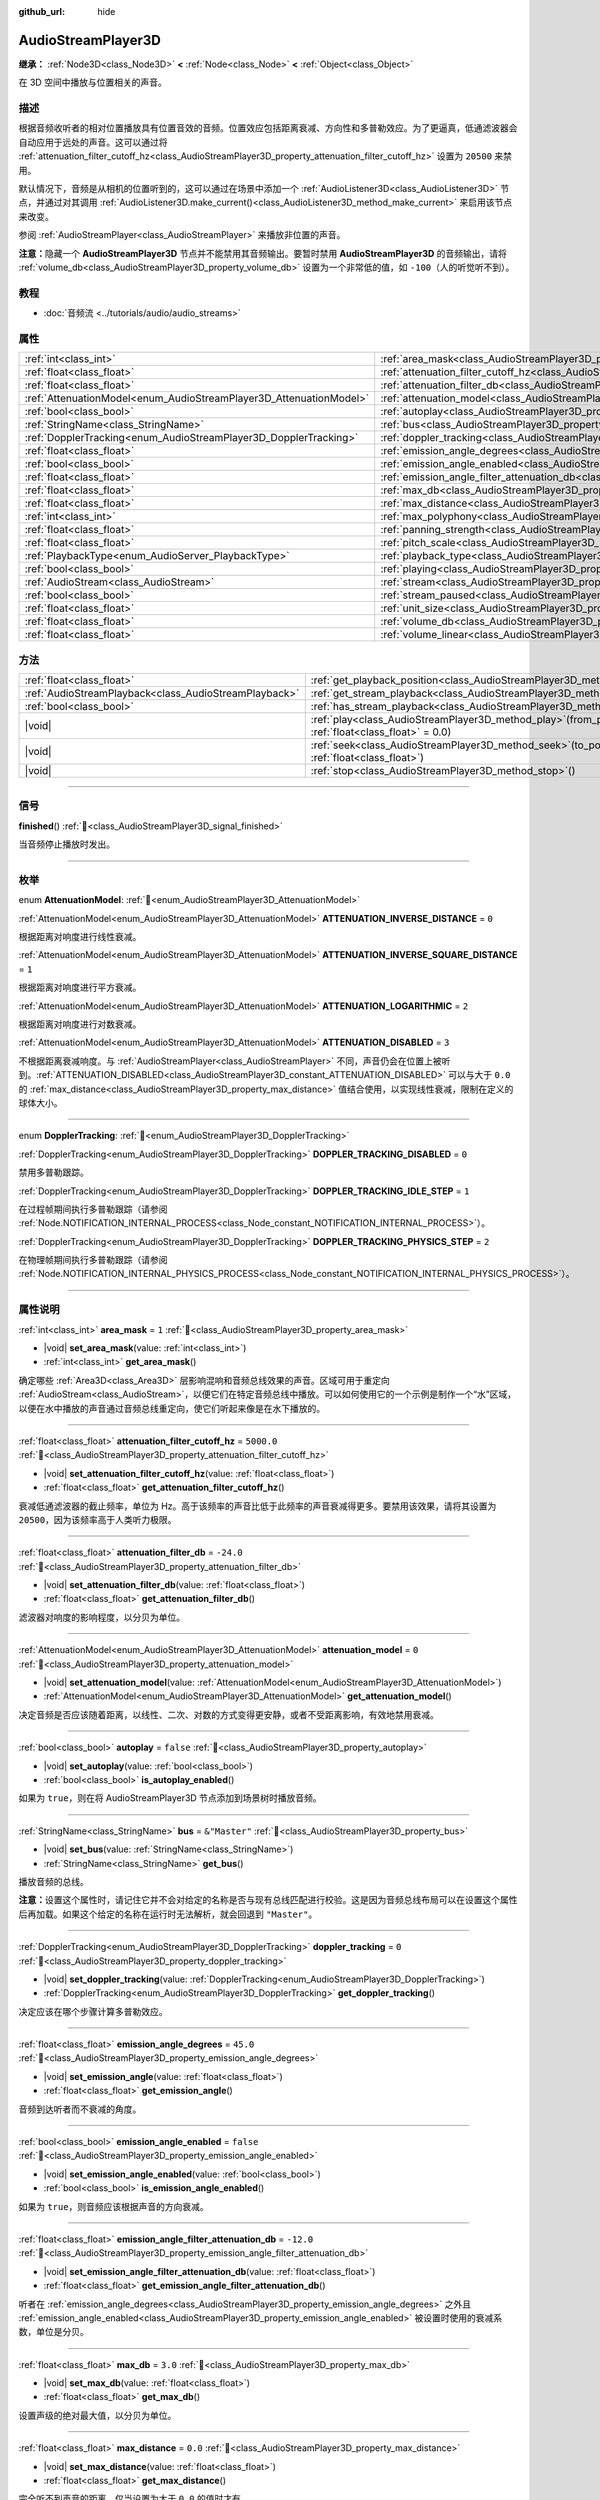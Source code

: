 :github_url: hide

.. meta::
	:keywords: sound, sfx

.. DO NOT EDIT THIS FILE!!!
.. Generated automatically from Godot engine sources.
.. Generator: https://github.com/godotengine/godot/tree/4.4/doc/tools/make_rst.py.
.. XML source: https://github.com/godotengine/godot/tree/4.4/doc/classes/AudioStreamPlayer3D.xml.

.. _class_AudioStreamPlayer3D:

AudioStreamPlayer3D
===================

**继承：** :ref:`Node3D<class_Node3D>` **<** :ref:`Node<class_Node>` **<** :ref:`Object<class_Object>`

在 3D 空间中播放与位置相关的声音。

.. rst-class:: classref-introduction-group

描述
----

根据音频收听者的相对位置播放具有位置音效的音频。位置效应包括距离衰减、方向性和多普勒效应。为了更逼真，低通滤波器会自动应用于远处的声音。这可以通过将 :ref:`attenuation_filter_cutoff_hz<class_AudioStreamPlayer3D_property_attenuation_filter_cutoff_hz>` 设置为 ``20500`` 来禁用。

默认情况下，音频是从相机的位置听到的，这可以通过在场景中添加一个 :ref:`AudioListener3D<class_AudioListener3D>` 节点，并通过对其调用 :ref:`AudioListener3D.make_current()<class_AudioListener3D_method_make_current>` 来启用该节点来改变。

参阅 :ref:`AudioStreamPlayer<class_AudioStreamPlayer>` 来播放非位置的声音。

\ **注意：**\ 隐藏一个 **AudioStreamPlayer3D** 节点并不能禁用其音频输出。要暂时禁用 **AudioStreamPlayer3D** 的音频输出，请将 :ref:`volume_db<class_AudioStreamPlayer3D_property_volume_db>` 设置为一个非常低的值，如 ``-100``\ （人的听觉听不到）。

.. rst-class:: classref-introduction-group

教程
----

- :doc:`音频流 <../tutorials/audio/audio_streams>`

.. rst-class:: classref-reftable-group

属性
----

.. table::
   :widths: auto

   +--------------------------------------------------------------------+----------------------------------------------------------------------------------------------------------------------+---------------+
   | :ref:`int<class_int>`                                              | :ref:`area_mask<class_AudioStreamPlayer3D_property_area_mask>`                                                       | ``1``         |
   +--------------------------------------------------------------------+----------------------------------------------------------------------------------------------------------------------+---------------+
   | :ref:`float<class_float>`                                          | :ref:`attenuation_filter_cutoff_hz<class_AudioStreamPlayer3D_property_attenuation_filter_cutoff_hz>`                 | ``5000.0``    |
   +--------------------------------------------------------------------+----------------------------------------------------------------------------------------------------------------------+---------------+
   | :ref:`float<class_float>`                                          | :ref:`attenuation_filter_db<class_AudioStreamPlayer3D_property_attenuation_filter_db>`                               | ``-24.0``     |
   +--------------------------------------------------------------------+----------------------------------------------------------------------------------------------------------------------+---------------+
   | :ref:`AttenuationModel<enum_AudioStreamPlayer3D_AttenuationModel>` | :ref:`attenuation_model<class_AudioStreamPlayer3D_property_attenuation_model>`                                       | ``0``         |
   +--------------------------------------------------------------------+----------------------------------------------------------------------------------------------------------------------+---------------+
   | :ref:`bool<class_bool>`                                            | :ref:`autoplay<class_AudioStreamPlayer3D_property_autoplay>`                                                         | ``false``     |
   +--------------------------------------------------------------------+----------------------------------------------------------------------------------------------------------------------+---------------+
   | :ref:`StringName<class_StringName>`                                | :ref:`bus<class_AudioStreamPlayer3D_property_bus>`                                                                   | ``&"Master"`` |
   +--------------------------------------------------------------------+----------------------------------------------------------------------------------------------------------------------+---------------+
   | :ref:`DopplerTracking<enum_AudioStreamPlayer3D_DopplerTracking>`   | :ref:`doppler_tracking<class_AudioStreamPlayer3D_property_doppler_tracking>`                                         | ``0``         |
   +--------------------------------------------------------------------+----------------------------------------------------------------------------------------------------------------------+---------------+
   | :ref:`float<class_float>`                                          | :ref:`emission_angle_degrees<class_AudioStreamPlayer3D_property_emission_angle_degrees>`                             | ``45.0``      |
   +--------------------------------------------------------------------+----------------------------------------------------------------------------------------------------------------------+---------------+
   | :ref:`bool<class_bool>`                                            | :ref:`emission_angle_enabled<class_AudioStreamPlayer3D_property_emission_angle_enabled>`                             | ``false``     |
   +--------------------------------------------------------------------+----------------------------------------------------------------------------------------------------------------------+---------------+
   | :ref:`float<class_float>`                                          | :ref:`emission_angle_filter_attenuation_db<class_AudioStreamPlayer3D_property_emission_angle_filter_attenuation_db>` | ``-12.0``     |
   +--------------------------------------------------------------------+----------------------------------------------------------------------------------------------------------------------+---------------+
   | :ref:`float<class_float>`                                          | :ref:`max_db<class_AudioStreamPlayer3D_property_max_db>`                                                             | ``3.0``       |
   +--------------------------------------------------------------------+----------------------------------------------------------------------------------------------------------------------+---------------+
   | :ref:`float<class_float>`                                          | :ref:`max_distance<class_AudioStreamPlayer3D_property_max_distance>`                                                 | ``0.0``       |
   +--------------------------------------------------------------------+----------------------------------------------------------------------------------------------------------------------+---------------+
   | :ref:`int<class_int>`                                              | :ref:`max_polyphony<class_AudioStreamPlayer3D_property_max_polyphony>`                                               | ``1``         |
   +--------------------------------------------------------------------+----------------------------------------------------------------------------------------------------------------------+---------------+
   | :ref:`float<class_float>`                                          | :ref:`panning_strength<class_AudioStreamPlayer3D_property_panning_strength>`                                         | ``1.0``       |
   +--------------------------------------------------------------------+----------------------------------------------------------------------------------------------------------------------+---------------+
   | :ref:`float<class_float>`                                          | :ref:`pitch_scale<class_AudioStreamPlayer3D_property_pitch_scale>`                                                   | ``1.0``       |
   +--------------------------------------------------------------------+----------------------------------------------------------------------------------------------------------------------+---------------+
   | :ref:`PlaybackType<enum_AudioServer_PlaybackType>`                 | :ref:`playback_type<class_AudioStreamPlayer3D_property_playback_type>`                                               | ``0``         |
   +--------------------------------------------------------------------+----------------------------------------------------------------------------------------------------------------------+---------------+
   | :ref:`bool<class_bool>`                                            | :ref:`playing<class_AudioStreamPlayer3D_property_playing>`                                                           | ``false``     |
   +--------------------------------------------------------------------+----------------------------------------------------------------------------------------------------------------------+---------------+
   | :ref:`AudioStream<class_AudioStream>`                              | :ref:`stream<class_AudioStreamPlayer3D_property_stream>`                                                             |               |
   +--------------------------------------------------------------------+----------------------------------------------------------------------------------------------------------------------+---------------+
   | :ref:`bool<class_bool>`                                            | :ref:`stream_paused<class_AudioStreamPlayer3D_property_stream_paused>`                                               | ``false``     |
   +--------------------------------------------------------------------+----------------------------------------------------------------------------------------------------------------------+---------------+
   | :ref:`float<class_float>`                                          | :ref:`unit_size<class_AudioStreamPlayer3D_property_unit_size>`                                                       | ``10.0``      |
   +--------------------------------------------------------------------+----------------------------------------------------------------------------------------------------------------------+---------------+
   | :ref:`float<class_float>`                                          | :ref:`volume_db<class_AudioStreamPlayer3D_property_volume_db>`                                                       | ``0.0``       |
   +--------------------------------------------------------------------+----------------------------------------------------------------------------------------------------------------------+---------------+
   | :ref:`float<class_float>`                                          | :ref:`volume_linear<class_AudioStreamPlayer3D_property_volume_linear>`                                               |               |
   +--------------------------------------------------------------------+----------------------------------------------------------------------------------------------------------------------+---------------+

.. rst-class:: classref-reftable-group

方法
----

.. table::
   :widths: auto

   +-------------------------------------------------------+-----------------------------------------------------------------------------------------------------------+
   | :ref:`float<class_float>`                             | :ref:`get_playback_position<class_AudioStreamPlayer3D_method_get_playback_position>`\ (\ )                |
   +-------------------------------------------------------+-----------------------------------------------------------------------------------------------------------+
   | :ref:`AudioStreamPlayback<class_AudioStreamPlayback>` | :ref:`get_stream_playback<class_AudioStreamPlayer3D_method_get_stream_playback>`\ (\ )                    |
   +-------------------------------------------------------+-----------------------------------------------------------------------------------------------------------+
   | :ref:`bool<class_bool>`                               | :ref:`has_stream_playback<class_AudioStreamPlayer3D_method_has_stream_playback>`\ (\ )                    |
   +-------------------------------------------------------+-----------------------------------------------------------------------------------------------------------+
   | |void|                                                | :ref:`play<class_AudioStreamPlayer3D_method_play>`\ (\ from_position\: :ref:`float<class_float>` = 0.0\ ) |
   +-------------------------------------------------------+-----------------------------------------------------------------------------------------------------------+
   | |void|                                                | :ref:`seek<class_AudioStreamPlayer3D_method_seek>`\ (\ to_position\: :ref:`float<class_float>`\ )         |
   +-------------------------------------------------------+-----------------------------------------------------------------------------------------------------------+
   | |void|                                                | :ref:`stop<class_AudioStreamPlayer3D_method_stop>`\ (\ )                                                  |
   +-------------------------------------------------------+-----------------------------------------------------------------------------------------------------------+

.. rst-class:: classref-section-separator

----

.. rst-class:: classref-descriptions-group

信号
----

.. _class_AudioStreamPlayer3D_signal_finished:

.. rst-class:: classref-signal

**finished**\ (\ ) :ref:`🔗<class_AudioStreamPlayer3D_signal_finished>`

当音频停止播放时发出。

.. rst-class:: classref-section-separator

----

.. rst-class:: classref-descriptions-group

枚举
----

.. _enum_AudioStreamPlayer3D_AttenuationModel:

.. rst-class:: classref-enumeration

enum **AttenuationModel**: :ref:`🔗<enum_AudioStreamPlayer3D_AttenuationModel>`

.. _class_AudioStreamPlayer3D_constant_ATTENUATION_INVERSE_DISTANCE:

.. rst-class:: classref-enumeration-constant

:ref:`AttenuationModel<enum_AudioStreamPlayer3D_AttenuationModel>` **ATTENUATION_INVERSE_DISTANCE** = ``0``

根据距离对响度进行线性衰减。

.. _class_AudioStreamPlayer3D_constant_ATTENUATION_INVERSE_SQUARE_DISTANCE:

.. rst-class:: classref-enumeration-constant

:ref:`AttenuationModel<enum_AudioStreamPlayer3D_AttenuationModel>` **ATTENUATION_INVERSE_SQUARE_DISTANCE** = ``1``

根据距离对响度进行平方衰减。

.. _class_AudioStreamPlayer3D_constant_ATTENUATION_LOGARITHMIC:

.. rst-class:: classref-enumeration-constant

:ref:`AttenuationModel<enum_AudioStreamPlayer3D_AttenuationModel>` **ATTENUATION_LOGARITHMIC** = ``2``

根据距离对响度进行对数衰减。

.. _class_AudioStreamPlayer3D_constant_ATTENUATION_DISABLED:

.. rst-class:: classref-enumeration-constant

:ref:`AttenuationModel<enum_AudioStreamPlayer3D_AttenuationModel>` **ATTENUATION_DISABLED** = ``3``

不根据距离衰减响度。与 :ref:`AudioStreamPlayer<class_AudioStreamPlayer>` 不同，声音仍会在位置上被听到。\ :ref:`ATTENUATION_DISABLED<class_AudioStreamPlayer3D_constant_ATTENUATION_DISABLED>` 可以与大于 ``0.0`` 的 :ref:`max_distance<class_AudioStreamPlayer3D_property_max_distance>` 值结合使用，以实现线性衰减，限制在定义的球体大小。

.. rst-class:: classref-item-separator

----

.. _enum_AudioStreamPlayer3D_DopplerTracking:

.. rst-class:: classref-enumeration

enum **DopplerTracking**: :ref:`🔗<enum_AudioStreamPlayer3D_DopplerTracking>`

.. _class_AudioStreamPlayer3D_constant_DOPPLER_TRACKING_DISABLED:

.. rst-class:: classref-enumeration-constant

:ref:`DopplerTracking<enum_AudioStreamPlayer3D_DopplerTracking>` **DOPPLER_TRACKING_DISABLED** = ``0``

禁用多普勒跟踪。

.. _class_AudioStreamPlayer3D_constant_DOPPLER_TRACKING_IDLE_STEP:

.. rst-class:: classref-enumeration-constant

:ref:`DopplerTracking<enum_AudioStreamPlayer3D_DopplerTracking>` **DOPPLER_TRACKING_IDLE_STEP** = ``1``

在过程帧期间执行多普勒跟踪（请参阅 :ref:`Node.NOTIFICATION_INTERNAL_PROCESS<class_Node_constant_NOTIFICATION_INTERNAL_PROCESS>`\ ）。

.. _class_AudioStreamPlayer3D_constant_DOPPLER_TRACKING_PHYSICS_STEP:

.. rst-class:: classref-enumeration-constant

:ref:`DopplerTracking<enum_AudioStreamPlayer3D_DopplerTracking>` **DOPPLER_TRACKING_PHYSICS_STEP** = ``2``

在物理帧期间执行多普勒跟踪（请参阅 :ref:`Node.NOTIFICATION_INTERNAL_PHYSICS_PROCESS<class_Node_constant_NOTIFICATION_INTERNAL_PHYSICS_PROCESS>`\ ）。

.. rst-class:: classref-section-separator

----

.. rst-class:: classref-descriptions-group

属性说明
--------

.. _class_AudioStreamPlayer3D_property_area_mask:

.. rst-class:: classref-property

:ref:`int<class_int>` **area_mask** = ``1`` :ref:`🔗<class_AudioStreamPlayer3D_property_area_mask>`

.. rst-class:: classref-property-setget

- |void| **set_area_mask**\ (\ value\: :ref:`int<class_int>`\ )
- :ref:`int<class_int>` **get_area_mask**\ (\ )

确定哪些 :ref:`Area3D<class_Area3D>` 层影响混响和音频总线效果的声音。区域可用于重定向 :ref:`AudioStream<class_AudioStream>`\ ，以便它们在特定音频总线中播放。可以如何使用它的一个示例是制作一个“水”区域，以便在水中播放的声音通过音频总线重定向，使它们听起来像是在水下播放的。

.. rst-class:: classref-item-separator

----

.. _class_AudioStreamPlayer3D_property_attenuation_filter_cutoff_hz:

.. rst-class:: classref-property

:ref:`float<class_float>` **attenuation_filter_cutoff_hz** = ``5000.0`` :ref:`🔗<class_AudioStreamPlayer3D_property_attenuation_filter_cutoff_hz>`

.. rst-class:: classref-property-setget

- |void| **set_attenuation_filter_cutoff_hz**\ (\ value\: :ref:`float<class_float>`\ )
- :ref:`float<class_float>` **get_attenuation_filter_cutoff_hz**\ (\ )

衰减低通滤波器的截止频率，单位为 Hz。高于该频率的声音比低于此频率的声音衰减得更多。要禁用该效果，请将其设置为 ``20500``\ ，因为该频率高于人类听力极限。

.. rst-class:: classref-item-separator

----

.. _class_AudioStreamPlayer3D_property_attenuation_filter_db:

.. rst-class:: classref-property

:ref:`float<class_float>` **attenuation_filter_db** = ``-24.0`` :ref:`🔗<class_AudioStreamPlayer3D_property_attenuation_filter_db>`

.. rst-class:: classref-property-setget

- |void| **set_attenuation_filter_db**\ (\ value\: :ref:`float<class_float>`\ )
- :ref:`float<class_float>` **get_attenuation_filter_db**\ (\ )

滤波器对响度的影响程度，以分贝为单位。

.. rst-class:: classref-item-separator

----

.. _class_AudioStreamPlayer3D_property_attenuation_model:

.. rst-class:: classref-property

:ref:`AttenuationModel<enum_AudioStreamPlayer3D_AttenuationModel>` **attenuation_model** = ``0`` :ref:`🔗<class_AudioStreamPlayer3D_property_attenuation_model>`

.. rst-class:: classref-property-setget

- |void| **set_attenuation_model**\ (\ value\: :ref:`AttenuationModel<enum_AudioStreamPlayer3D_AttenuationModel>`\ )
- :ref:`AttenuationModel<enum_AudioStreamPlayer3D_AttenuationModel>` **get_attenuation_model**\ (\ )

决定音频是否应该随着距离，以线性、二次、对数的方式变得更安静，或者不受距离影响，有效地禁用衰减。

.. rst-class:: classref-item-separator

----

.. _class_AudioStreamPlayer3D_property_autoplay:

.. rst-class:: classref-property

:ref:`bool<class_bool>` **autoplay** = ``false`` :ref:`🔗<class_AudioStreamPlayer3D_property_autoplay>`

.. rst-class:: classref-property-setget

- |void| **set_autoplay**\ (\ value\: :ref:`bool<class_bool>`\ )
- :ref:`bool<class_bool>` **is_autoplay_enabled**\ (\ )

如果为 ``true``\ ，则在将 AudioStreamPlayer3D 节点添加到场景树时播放音频。

.. rst-class:: classref-item-separator

----

.. _class_AudioStreamPlayer3D_property_bus:

.. rst-class:: classref-property

:ref:`StringName<class_StringName>` **bus** = ``&"Master"`` :ref:`🔗<class_AudioStreamPlayer3D_property_bus>`

.. rst-class:: classref-property-setget

- |void| **set_bus**\ (\ value\: :ref:`StringName<class_StringName>`\ )
- :ref:`StringName<class_StringName>` **get_bus**\ (\ )

播放音频的总线。

\ **注意：**\ 设置这个属性时，请记住它并不会对给定的名称是否与现有总线匹配进行校验。这是因为音频总线布局可以在设置这个属性后再加载。如果这个给定的名称在运行时无法解析，就会回退到 ``"Master"``\ 。

.. rst-class:: classref-item-separator

----

.. _class_AudioStreamPlayer3D_property_doppler_tracking:

.. rst-class:: classref-property

:ref:`DopplerTracking<enum_AudioStreamPlayer3D_DopplerTracking>` **doppler_tracking** = ``0`` :ref:`🔗<class_AudioStreamPlayer3D_property_doppler_tracking>`

.. rst-class:: classref-property-setget

- |void| **set_doppler_tracking**\ (\ value\: :ref:`DopplerTracking<enum_AudioStreamPlayer3D_DopplerTracking>`\ )
- :ref:`DopplerTracking<enum_AudioStreamPlayer3D_DopplerTracking>` **get_doppler_tracking**\ (\ )

决定应该在哪个步骤计算多普勒效应。

.. rst-class:: classref-item-separator

----

.. _class_AudioStreamPlayer3D_property_emission_angle_degrees:

.. rst-class:: classref-property

:ref:`float<class_float>` **emission_angle_degrees** = ``45.0`` :ref:`🔗<class_AudioStreamPlayer3D_property_emission_angle_degrees>`

.. rst-class:: classref-property-setget

- |void| **set_emission_angle**\ (\ value\: :ref:`float<class_float>`\ )
- :ref:`float<class_float>` **get_emission_angle**\ (\ )

音频到达听者而不衰减的角度。

.. rst-class:: classref-item-separator

----

.. _class_AudioStreamPlayer3D_property_emission_angle_enabled:

.. rst-class:: classref-property

:ref:`bool<class_bool>` **emission_angle_enabled** = ``false`` :ref:`🔗<class_AudioStreamPlayer3D_property_emission_angle_enabled>`

.. rst-class:: classref-property-setget

- |void| **set_emission_angle_enabled**\ (\ value\: :ref:`bool<class_bool>`\ )
- :ref:`bool<class_bool>` **is_emission_angle_enabled**\ (\ )

如果为 ``true``\ ，则音频应该根据声音的方向衰减。

.. rst-class:: classref-item-separator

----

.. _class_AudioStreamPlayer3D_property_emission_angle_filter_attenuation_db:

.. rst-class:: classref-property

:ref:`float<class_float>` **emission_angle_filter_attenuation_db** = ``-12.0`` :ref:`🔗<class_AudioStreamPlayer3D_property_emission_angle_filter_attenuation_db>`

.. rst-class:: classref-property-setget

- |void| **set_emission_angle_filter_attenuation_db**\ (\ value\: :ref:`float<class_float>`\ )
- :ref:`float<class_float>` **get_emission_angle_filter_attenuation_db**\ (\ )

听者在 :ref:`emission_angle_degrees<class_AudioStreamPlayer3D_property_emission_angle_degrees>` 之外且 :ref:`emission_angle_enabled<class_AudioStreamPlayer3D_property_emission_angle_enabled>` 被设置时使用的衰减系数，单位是分贝。

.. rst-class:: classref-item-separator

----

.. _class_AudioStreamPlayer3D_property_max_db:

.. rst-class:: classref-property

:ref:`float<class_float>` **max_db** = ``3.0`` :ref:`🔗<class_AudioStreamPlayer3D_property_max_db>`

.. rst-class:: classref-property-setget

- |void| **set_max_db**\ (\ value\: :ref:`float<class_float>`\ )
- :ref:`float<class_float>` **get_max_db**\ (\ )

设置声级的绝对最大值，以分贝为单位。

.. rst-class:: classref-item-separator

----

.. _class_AudioStreamPlayer3D_property_max_distance:

.. rst-class:: classref-property

:ref:`float<class_float>` **max_distance** = ``0.0`` :ref:`🔗<class_AudioStreamPlayer3D_property_max_distance>`

.. rst-class:: classref-property-setget

- |void| **set_max_distance**\ (\ value\: :ref:`float<class_float>`\ )
- :ref:`float<class_float>` **get_max_distance**\ (\ )

完全听不到声音的距离。仅当设置为大于 ``0.0`` 的值时才有效。\ :ref:`max_distance<class_AudioStreamPlayer3D_property_max_distance>` 与 :ref:`unit_size<class_AudioStreamPlayer3D_property_unit_size>` 协同工作。但是，与 :ref:`unit_size<class_AudioStreamPlayer3D_property_unit_size>` 的行为取决于 :ref:`attenuation_model<class_AudioStreamPlayer3D_property_attenuation_model>` 不同，\ :ref:`max_distance<class_AudioStreamPlayer3D_property_max_distance>` 始终以线性方式工作。这可用于防止 **AudioStreamPlayer3D** 在听者较远时需要混音，从而节省 CPU 资源。

.. rst-class:: classref-item-separator

----

.. _class_AudioStreamPlayer3D_property_max_polyphony:

.. rst-class:: classref-property

:ref:`int<class_int>` **max_polyphony** = ``1`` :ref:`🔗<class_AudioStreamPlayer3D_property_max_polyphony>`

.. rst-class:: classref-property-setget

- |void| **set_max_polyphony**\ (\ value\: :ref:`int<class_int>`\ )
- :ref:`int<class_int>` **get_max_polyphony**\ (\ )

该节点可以同时播放的最大声音数。达到此值后，播放额外的声音将切断最旧的声音。

.. rst-class:: classref-item-separator

----

.. _class_AudioStreamPlayer3D_property_panning_strength:

.. rst-class:: classref-property

:ref:`float<class_float>` **panning_strength** = ``1.0`` :ref:`🔗<class_AudioStreamPlayer3D_property_panning_strength>`

.. rst-class:: classref-property-setget

- |void| **set_panning_strength**\ (\ value\: :ref:`float<class_float>`\ )
- :ref:`float<class_float>` **get_panning_strength**\ (\ )

通过将基础 :ref:`ProjectSettings.audio/general/3d_panning_strength<class_ProjectSettings_property_audio/general/3d_panning_strength>` 乘以该因子，来缩放该节点的声像强度。与较低的值相比，较高的值将从左到右更显著地声像移动音频。

.. rst-class:: classref-item-separator

----

.. _class_AudioStreamPlayer3D_property_pitch_scale:

.. rst-class:: classref-property

:ref:`float<class_float>` **pitch_scale** = ``1.0`` :ref:`🔗<class_AudioStreamPlayer3D_property_pitch_scale>`

.. rst-class:: classref-property-setget

- |void| **set_pitch_scale**\ (\ value\: :ref:`float<class_float>`\ )
- :ref:`float<class_float>` **get_pitch_scale**\ (\ )

音频的音高和节奏，作为音频样本的采样率的倍数。

.. rst-class:: classref-item-separator

----

.. _class_AudioStreamPlayer3D_property_playback_type:

.. rst-class:: classref-property

:ref:`PlaybackType<enum_AudioServer_PlaybackType>` **playback_type** = ``0`` :ref:`🔗<class_AudioStreamPlayer3D_property_playback_type>`

.. rst-class:: classref-property-setget

- |void| **set_playback_type**\ (\ value\: :ref:`PlaybackType<enum_AudioServer_PlaybackType>`\ )
- :ref:`PlaybackType<enum_AudioServer_PlaybackType>` **get_playback_type**\ (\ )

**实验性：** 未来版本中可能会修改或移除该属性。

流播放器的播放类型。如果设置为非默认值，则将强制使用该播放类型。

.. rst-class:: classref-item-separator

----

.. _class_AudioStreamPlayer3D_property_playing:

.. rst-class:: classref-property

:ref:`bool<class_bool>` **playing** = ``false`` :ref:`🔗<class_AudioStreamPlayer3D_property_playing>`

.. rst-class:: classref-property-setget

- |void| **set_playing**\ (\ value\: :ref:`bool<class_bool>`\ )
- :ref:`bool<class_bool>` **is_playing**\ (\ )

如果为 ``true``\ ，则音频正在播放，或者已加入播放队列（见 :ref:`play()<class_AudioStreamPlayer3D_method_play>`\ ）。

.. rst-class:: classref-item-separator

----

.. _class_AudioStreamPlayer3D_property_stream:

.. rst-class:: classref-property

:ref:`AudioStream<class_AudioStream>` **stream** :ref:`🔗<class_AudioStreamPlayer3D_property_stream>`

.. rst-class:: classref-property-setget

- |void| **set_stream**\ (\ value\: :ref:`AudioStream<class_AudioStream>`\ )
- :ref:`AudioStream<class_AudioStream>` **get_stream**\ (\ )

要播放的 :ref:`AudioStream<class_AudioStream>` 资源。

.. rst-class:: classref-item-separator

----

.. _class_AudioStreamPlayer3D_property_stream_paused:

.. rst-class:: classref-property

:ref:`bool<class_bool>` **stream_paused** = ``false`` :ref:`🔗<class_AudioStreamPlayer3D_property_stream_paused>`

.. rst-class:: classref-property-setget

- |void| **set_stream_paused**\ (\ value\: :ref:`bool<class_bool>`\ )
- :ref:`bool<class_bool>` **get_stream_paused**\ (\ )

如果为 ``true``\ ，则播放会暂停。你可以通过将 :ref:`stream_paused<class_AudioStreamPlayer3D_property_stream_paused>` 设置为 ``false``\ 来恢复它。

.. rst-class:: classref-item-separator

----

.. _class_AudioStreamPlayer3D_property_unit_size:

.. rst-class:: classref-property

:ref:`float<class_float>` **unit_size** = ``10.0`` :ref:`🔗<class_AudioStreamPlayer3D_property_unit_size>`

.. rst-class:: classref-property-setget

- |void| **set_unit_size**\ (\ value\: :ref:`float<class_float>`\ )
- :ref:`float<class_float>` **get_unit_size**\ (\ )

衰减效果的系数。更高的值使声音在更远的距离可以听到。

.. rst-class:: classref-item-separator

----

.. _class_AudioStreamPlayer3D_property_volume_db:

.. rst-class:: classref-property

:ref:`float<class_float>` **volume_db** = ``0.0`` :ref:`🔗<class_AudioStreamPlayer3D_property_volume_db>`

.. rst-class:: classref-property-setget

- |void| **set_volume_db**\ (\ value\: :ref:`float<class_float>`\ )
- :ref:`float<class_float>` **get_volume_db**\ (\ )

不受衰减影响的基础声级，单位为分贝。

.. rst-class:: classref-item-separator

----

.. _class_AudioStreamPlayer3D_property_volume_linear:

.. rst-class:: classref-property

:ref:`float<class_float>` **volume_linear** :ref:`🔗<class_AudioStreamPlayer3D_property_volume_linear>`

.. rst-class:: classref-property-setget

- |void| **set_volume_linear**\ (\ value\: :ref:`float<class_float>`\ )
- :ref:`float<class_float>` **get_volume_linear**\ (\ )

线性形式的不受衰减影响的基础声级。

\ **注意：**\ 该成员会帮助修改 :ref:`volume_db<class_AudioStreamPlayer3D_property_volume_db>`\ 。返回的值等价于使用 :ref:`volume_db<class_AudioStreamPlayer3D_property_volume_db>` 调用 :ref:`@GlobalScope.db_to_linear()<class_@GlobalScope_method_db_to_linear>` 的结果。设置该成员等价于将 :ref:`volume_db<class_AudioStreamPlayer3D_property_volume_db>` 设置为使用新值调用 :ref:`@GlobalScope.linear_to_db()<class_@GlobalScope_method_linear_to_db>` 的结果。

.. rst-class:: classref-section-separator

----

.. rst-class:: classref-descriptions-group

方法说明
--------

.. _class_AudioStreamPlayer3D_method_get_playback_position:

.. rst-class:: classref-method

:ref:`float<class_float>` **get_playback_position**\ (\ ) :ref:`🔗<class_AudioStreamPlayer3D_method_get_playback_position>`

返回 :ref:`AudioStream<class_AudioStream>` 中的位置。

.. rst-class:: classref-item-separator

----

.. _class_AudioStreamPlayer3D_method_get_stream_playback:

.. rst-class:: classref-method

:ref:`AudioStreamPlayback<class_AudioStreamPlayback>` **get_stream_playback**\ (\ ) :ref:`🔗<class_AudioStreamPlayer3D_method_get_stream_playback>`

返回与这个 **AudioStreamPlayer3D** 相关联的 :ref:`AudioStreamPlayback<class_AudioStreamPlayback>` 对象。

.. rst-class:: classref-item-separator

----

.. _class_AudioStreamPlayer3D_method_has_stream_playback:

.. rst-class:: classref-method

:ref:`bool<class_bool>` **has_stream_playback**\ (\ ) :ref:`🔗<class_AudioStreamPlayer3D_method_has_stream_playback>`

返回该 :ref:`AudioStreamPlayer<class_AudioStreamPlayer>` 是否能够返回 :ref:`AudioStreamPlayback<class_AudioStreamPlayback>` 对象。

.. rst-class:: classref-item-separator

----

.. _class_AudioStreamPlayer3D_method_play:

.. rst-class:: classref-method

|void| **play**\ (\ from_position\: :ref:`float<class_float>` = 0.0\ ) :ref:`🔗<class_AudioStreamPlayer3D_method_play>`

将要播放的音频入队，将在下一物理帧从给定的位置 ``from_position`` 开始播放，单位为秒。

.. rst-class:: classref-item-separator

----

.. _class_AudioStreamPlayer3D_method_seek:

.. rst-class:: classref-method

|void| **seek**\ (\ to_position\: :ref:`float<class_float>`\ ) :ref:`🔗<class_AudioStreamPlayer3D_method_seek>`

设置音频的播放位置，以秒为单位。

.. rst-class:: classref-item-separator

----

.. _class_AudioStreamPlayer3D_method_stop:

.. rst-class:: classref-method

|void| **stop**\ (\ ) :ref:`🔗<class_AudioStreamPlayer3D_method_stop>`

停止音频。

.. |virtual| replace:: :abbr:`virtual (本方法通常需要用户覆盖才能生效。)`
.. |const| replace:: :abbr:`const (本方法无副作用，不会修改该实例的任何成员变量。)`
.. |vararg| replace:: :abbr:`vararg (本方法除了能接受在此处描述的参数外，还能够继续接受任意数量的参数。)`
.. |constructor| replace:: :abbr:`constructor (本方法用于构造某个类型。)`
.. |static| replace:: :abbr:`static (调用本方法无需实例，可直接使用类名进行调用。)`
.. |operator| replace:: :abbr:`operator (本方法描述的是使用本类型作为左操作数的有效运算符。)`
.. |bitfield| replace:: :abbr:`BitField (这个值是由下列位标志构成位掩码的整数。)`
.. |void| replace:: :abbr:`void (无返回值。)`
